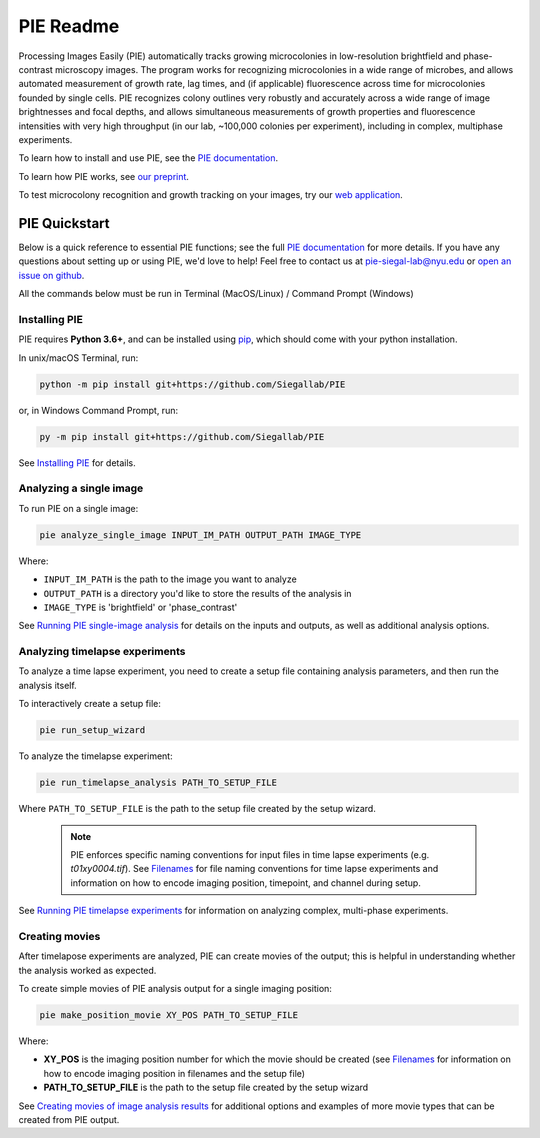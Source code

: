 PIE Readme
==========

Processing Images Easily (PIE) automatically tracks growing microcolonies in low-resolution brightfield and phase-contrast microscopy images. The program works for recognizing microcolonies in a wide range of microbes, and allows automated measurement of growth rate, lag times, and (if applicable) fluorescence across time for microcolonies founded by single cells. PIE recognizes colony outlines very robustly and accurately across a wide range of image brightnesses and focal depths, and allows simultaneous measurements of growth properties and fluorescence intensities with very high throughput (in our lab, ~100,000 colonies per experiment), including in complex, multiphase experiments.

To learn how to install and use PIE, see the `PIE documentation <https://pie-image.readthedocs.io/en/latest/?>`_.

To learn how PIE works, see `our preprint <https://doi.org/10.1101/253724>`_.

To test microcolony recognition and growth tracking on your images, try our `web application <pie.hpc.nyu.edu>`_.

PIE Quickstart
^^^^^^^^^^^^^^

.. quickstart_inclusion

Below is a quick reference to essential PIE functions; see the full `PIE documentation <https://pie-image.readthedocs.io/en/latest/?>`_ for more details. If you have any questions about setting up or using PIE, we'd love to help! Feel free to contact us at pie-siegal-lab@nyu.edu or `open an issue on github <https://github.com/Siegallab/PIE/issues>`_.

All the commands below must be run in Terminal (MacOS/Linux) / Command Prompt (Windows)

Installing PIE
--------------

PIE requires **Python 3.6+**, and can be installed using `pip <https://pip.pypa.io/en/stable/>`_, which should come with your python installation.

In unix/macOS Terminal, run:

.. code-block:: bash

    python -m pip install git+https://github.com/Siegallab/PIE

or, in Windows Command Prompt, run:

.. code-block:: bash

    py -m pip install git+https://github.com/Siegallab/PIE

See `Installing PIE <https://pie-image.readthedocs.io/en/latest/installation.html>`_ for details.

Analyzing a single image
------------------------

To run PIE on a single image:

.. code-block:: bash

    pie analyze_single_image INPUT_IM_PATH OUTPUT_PATH IMAGE_TYPE

Where:

+ ``INPUT_IM_PATH`` is the path to the image you want to analyze
+ ``OUTPUT_PATH`` is a directory you'd like to store the results of the analysis in
+ ``IMAGE_TYPE`` is 'brightfield' or 'phase_contrast'

See `Running PIE single-image analysis <https://pie-image.readthedocs.io/en/latest/single_im_analysis.html>`_ for details on the inputs and outputs, as well as additional analysis options.

Analyzing timelapse experiments
-------------------------------

To analyze a time lapse experiment, you need to create a setup file containing analysis parameters, and then run the analysis itself.

To interactively create a setup file:

.. code-block:: bash

    pie run_setup_wizard

To analyze the timelapse experiment:

.. code-block:: bash

    pie run_timelapse_analysis PATH_TO_SETUP_FILE

Where ``PATH_TO_SETUP_FILE`` is the path to the setup file created by the setup wizard.

    .. note::

    	PIE enforces specific naming conventions for input files in time lapse experiments (e.g. *t01xy0004.tif*). See `Filenames <https://pie-image.readthedocs.io/en/latest/full_experiment.html#filenames>`_ for file naming conventions for time lapse experiments and information on how to encode imaging position, timepoint, and channel during setup.

See `Running PIE timelapse experiments <https://pie-image.readthedocs.io/en/latest/full_experiment.html>`_ for information on analyzing complex, multi-phase experiments.

Creating movies
---------------

After timelapose experiments are analyzed, PIE can create movies of the output; this is helpful in understanding whether the analysis worked as expected.

To create simple movies of PIE analysis output for a single imaging position:

.. code-block:: bash

    pie make_position_movie XY_POS PATH_TO_SETUP_FILE

Where:

+ **XY_POS** is the imaging position number for which the movie should be created (see `Filenames <https://pie-image.readthedocs.io/en/latest/full_experiment.html#filenames>`_ for information on how to encode imaging position in filenames and the setup file)
+ **PATH_TO_SETUP_FILE** is the path to the setup file created by the setup wizard

See `Creating movies of image analysis results <https://pie-image.readthedocs.io/en/latest/movies.html>`_ for additional options and examples of more movie types that can be created from PIE output.
